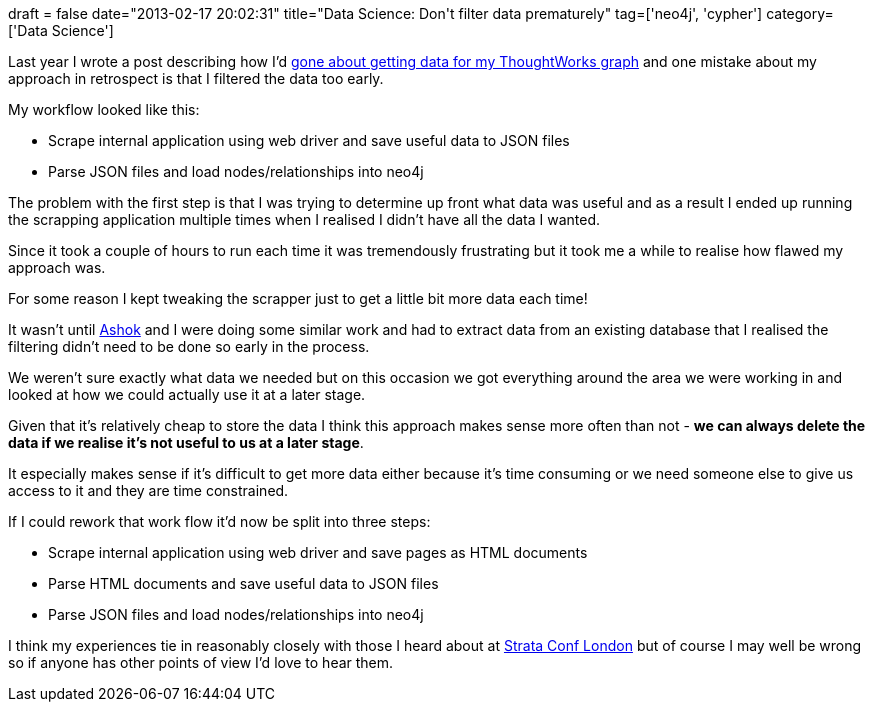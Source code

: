 +++
draft = false
date="2013-02-17 20:02:31"
title="Data Science: Don't filter data prematurely"
tag=['neo4j', 'cypher']
category=['Data Science']
+++

Last year I wrote a post describing how I'd http://www.markhneedham.com/blog/2012/09/30/data-science-scrapping-the-data-together/[gone about getting data for my ThoughtWorks graph] and one mistake about my approach in retrospect is that I filtered the data too early.

My workflow looked like this:

* Scrape internal application using web driver and save useful data to JSON files
* Parse JSON files and load nodes/relationships into neo4j

The problem with the first step is that I was trying to determine up front what data was useful and as a result I ended up running the scrapping application multiple times when I realised I didn't have all the data I wanted.

Since it took a couple of hours to run each time it was tremendously frustrating but it took me a while to realise how flawed my approach was.

For some reason I kept tweaking the scrapper just to get a little bit more data each time!

It wasn't until https://twitter.com/a5hok[Ashok] and I were doing some similar work and had to extract data from an existing database that I realised the filtering didn't need to be done so early in the process.

We weren't sure exactly what data we needed but on this occasion we got everything around the area we were working in and looked at how we could actually use it at a later stage.

Given that it's relatively cheap to store the data I think this approach makes sense more often than not - *we can always delete the data if we realise it's not useful to us at a later stage*.

It especially makes sense if it's difficult to get more data either because it's time consuming or we need someone else to give us access to it and they are time constrained.

If I could rework that work flow it'd now be split into three steps:

* Scrape internal application using web driver and save pages as HTML documents
* Parse HTML documents and save useful data to JSON files
* Parse JSON files and load nodes/relationships into neo4j

I think my experiences tie in reasonably closely with those I heard about at http://www.markhneedham.com/blog/2012/10/02/strata-conf-london-day-1-wrap-up/[Strata Conf London] but of course I may well be wrong so if anyone has other points of view I'd love to hear them.
